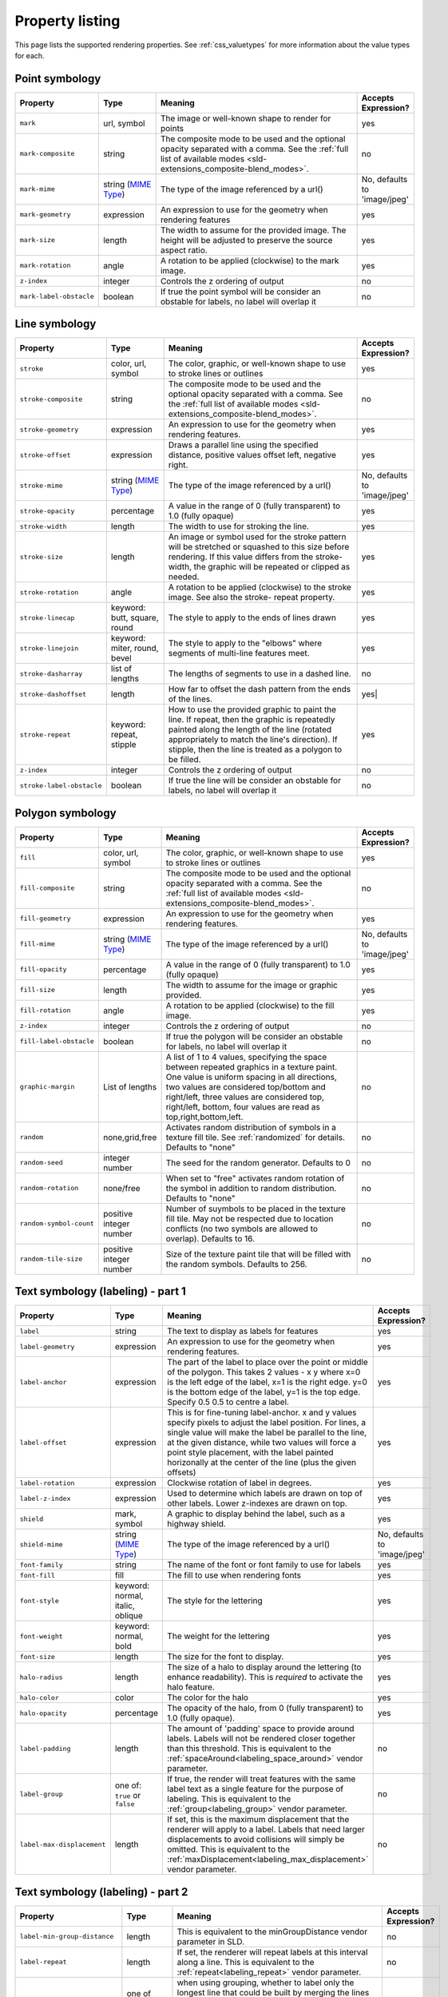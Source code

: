 .. _css_properties:

Property listing
================

.. highlight:: css

This page lists the supported rendering properties.  See :ref:`css_valuetypes` for more
information about the value types for each.

.. _css_properties_point:

Point symbology
---------------

.. list-table::
    :widths: 15 15 60 10
    :header-rows: 1

    - * Property
      * Type
      * Meaning
      * Accepts Expression?
    - * ``mark``     
      * url, symbol
      * The image or well-known shape to render for points
      * yes
    - * ``mark-composite``
      * string 
      * The composite mode to be used and the optional opacity separated with a comma. See the :ref:`full list of available modes <sld-extensions_composite-blend_modes>`.
      * no
    - * ``mark-mime``
      * string (`MIME Type <http://en.wikipedia.org/wiki/MIME>`_)
      * The type of the image referenced by a url()
      * No, defaults to 'image/jpeg'
    - * ``mark-geometry`` 
      * expression
      * An expression to use for the geometry when rendering features
      * yes
    - * ``mark-size`` 
      * length   
      * The width to assume for the provided image.  The height will be
        adjusted to preserve the source aspect ratio. 
      * yes
    - * ``mark-rotation``
      * angle 
      * A rotation to be applied (clockwise) to the mark image.
      * yes
    - * ``z-index``
      * integer
      * Controls the z ordering of output
      * no
    - * ``mark-label-obstacle``
      * boolean
      * If true the point symbol will be consider an obstable for labels, no label will overlap it
      * no

.. _css_properties_line:

Line symbology
--------------

.. list-table:: 
    :widths: 15 15 60 10
    :header-rows: 1

    - * Property
      * Type
      * Meaning
      * Accepts Expression?
    - * ``stroke``
      * color, url, symbol
      * The color, graphic, or well-known shape to use to stroke lines or outlines
      * yes
    - * ``stroke-composite``
      * string 
      * The composite mode to be used and the optional opacity separated with a comma. See the :ref:`full list of available modes <sld-extensions_composite-blend_modes>`.
      * no
    - * ``stroke-geometry``
      * expression
      * An expression to use for the geometry when rendering features. 
      * yes
    - * ``stroke-offset``
      * expression
      * Draws a parallel line using the specified distance, positive values offset left, negative right.  
      * yes
    - * ``stroke-mime``
      * string (`MIME Type <http://en.wikipedia.org/wiki/MIME>`_)
      * The type of the image referenced by a url()
      * No, defaults to 'image/jpeg'
    - * ``stroke-opacity``   
      * percentage       
      * A value in the range of 0 (fully transparent) to 1.0 (fully opaque)  
      * yes
    - * ``stroke-width``
      * length           
      * The width to use for stroking the line.
      * yes
    - * ``stroke-size``    
      * length           
      * An image or symbol used for the stroke pattern will be stretched or
        squashed to this size before rendering.  If this value differs from the
        stroke-width, the graphic will be repeated or clipped as needed.
      * yes
    - * ``stroke-rotation``  
      * angle            
      * A rotation to be applied (clockwise) to the stroke image. See also the
        stroke- repeat property.
      * yes
    - * ``stroke-linecap``   
      * keyword: butt, square, round
      * The style to apply to the ends of lines drawn 
      * yes
    - * ``stroke-linejoin``
      * keyword: miter, round, bevel
      * The style to apply to the "elbows" where segments of multi-line features meet. 
      * yes
    - * ``stroke-dasharray`` 
      * list of lengths  
      * The lengths of segments to use in a dashed line. 
      * no
    - * ``stroke-dashoffset``
      * length           
      * How far to offset the dash pattern from the ends of the lines.  
      * yes|
    - * ``stroke-repeat``
      * keyword: repeat, stipple
      * How to use the provided graphic to paint the line.  If repeat, then the
        graphic is repeatedly painted along the length of the line (rotated
        appropriately to match the line's direction).  If stipple, then the line
        is treated as a polygon to be filled.
      * yes
    - * ``z-index``
      * integer
      * Controls the z ordering of output
      * no
    - * ``stroke-label-obstacle``
      * boolean
      * If true the line will be consider an obstable for labels, no label will overlap it
      * no

.. _css_properties_polygon:

Polygon symbology
-----------------

.. list-table:: 
    :widths: 15 15 60 10
    :header-rows: 1

    - * Property
      * Type
      * Meaning
      * Accepts Expression?
    - * ``fill``         
      * color, url, symbol 
      * The color, graphic, or well-known shape to use to stroke lines or outlines 
      * yes
    - * ``fill-composite``
      * string 
      * The composite mode to be used and the optional opacity separated with a comma. See the :ref:`full list of available modes <sld-extensions_composite-blend_modes>`.
      * no
    - * ``fill-geometry``
      * expression 
      * An expression to use for the geometry when rendering features. 
      * yes
    - * ``fill-mime``
      * string (`MIME Type <http://en.wikipedia.org/wiki/MIME>`_)
      * The type of the image referenced by a url()
      * No, defaults to 'image/jpeg'
    - * ``fill-opacity``
      * percentage        
      * A value in the range of 0 (fully transparent) to 1.0 (fully opaque) 
      * yes
    - * ``fill-size``    
      * length            
      * The width to assume for the image or graphic provided. 
      * yes
    - * ``fill-rotation``
      * angle             
      * A rotation to be applied (clockwise) to the fill image. 
      * yes
    - * ``z-index``
      * integer
      * Controls the z ordering of output
      * no
    - * ``fill-label-obstacle``
      * boolean
      * If true the polygon will be consider an obstable for labels, no label will overlap it
      * no
    - * ``graphic-margin``
      * List of lengths
      * A list of 1 to 4 values, specifying the space between repeated graphics in a texture paint. One value is uniform spacing in all directions, two values are considered top/bottom and right/left, three values are considered top, right/left, bottom, four values are read as top,right,bottom,left.
      * no
    - * ``random``
      * none,grid,free
      * Activates random distribution of symbols in a texture fill tile. See :ref:`randomized` for details. Defaults to "none"
      * no
    - * ``random-seed``
      * integer number
      * The seed for the random generator. Defaults to 0
      * no
    - * ``random-rotation``
      * none/free
      * When set to "free" activates random rotation of the symbol in addition to random distribution. Defaults to "none"
      * no
    - * ``random-symbol-count``
      * positive integer number
      * Number of suymbols to be placed in the texture fill tile. May not be respected due to location conflicts (no two symbols are allowed to overlap). Defaults to 16.
      * no
    - * ``random-tile-size``
      * positive integer number
      * Size of the texture paint tile that will be filled with the random symbols. Defaults to 256.
      * no

.. _css_properties_text1:

Text symbology (labeling) - part 1
----------------------------------

.. list-table:: 
    :widths: 15 15 60 10
    :header-rows: 1

    - * Property
      * Type
      * Meaning
      * Accepts Expression?
    - * ``label``      
      * string
      * The text to display as labels for features
      * yes
    - * ``label-geometry``
      * expression 
      * An expression to use for the geometry when rendering features. 
      * yes
    - * ``label-anchor``
      * expression 
      * The part of the label to place over the point or middle of the polygon.
        This takes 2 values - x y where x=0 is the left edge of the label, x=1 is the right edge.
        y=0 is the bottom edge of the label, y=1 is the top edge. Specify 0.5 0.5 to centre a label.
      * yes
    - * ``label-offset``
      * expression 
      * This is for fine-tuning label-anchor. x and y values specify pixels to adjust the label position. For lines, a single value will make the label be parallel to the line, at the given distance, while two values will force a point style placement, with the label painted horizonally at the center of the line (plus the given offsets)
      * yes
    - * ``label-rotation``
      * expression 
      * Clockwise rotation of label in degrees. 
      * yes
    - * ``label-z-index``
      * expression 
      * Used to determine which labels are drawn on top of other labels. Lower z-indexes are drawn on top. 
      * yes
    - * ``shield``
      * mark, symbol
      * A graphic to display behind the label, such as a highway shield.
      * yes
    - * ``shield-mime``
      * string (`MIME Type <http://en.wikipedia.org/wiki/MIME>`_)
      * The type of the image referenced by a url()
      * No, defaults to 'image/jpeg'
    - * ``font-family``
      * string
      * The name of the font or font family to use for labels
      * yes
    - * ``font-fill``
      * fill
      * The fill to use when rendering fonts
      * yes
    - * ``font-style`` 
      * keyword: normal, italic, oblique
      * The style for the lettering 
      * yes
    - * ``font-weight``
      * keyword: normal, bold
      * The weight for the lettering 
      * yes
    - * ``font-size``  
      * length
      * The size for the font to display. 
      * yes
    - * ``halo-radius``
      * length
      * The size of a halo to display around the lettering (to enhance
        readability). This is *required* to activate the halo feature. 
      * yes
    - * ``halo-color`` 
      * color 
      * The color for the halo 
      * yes
    - * ``halo-opacity``
      * percentage
      * The opacity of the halo, from 0 (fully transparent) to 1.0 (fully opaque). 
      * yes
    - * ``label-padding``
      * length
      * The amount of 'padding' space to provide around labels.  Labels will
        not be rendered closer together than this threshold.  This is
        equivalent to the :ref:`spaceAround<labeling_space_around>` vendor parameter.
      * no
    - * ``label-group``
      * one of: ``true`` or ``false``
      * If true, the render will treat features with the same label text as a
        single feature for the purpose of labeling.  This is equivalent to the 
        :ref:`group<labeling_group>` vendor parameter.
      * no
    - * ``label-max-displacement``
      * length
      * If set, this is the maximum displacement that the renderer will apply
        to a label.  Labels that need larger displacements to avoid collisions
        will simply be omitted.  This is equivalent to the
        :ref:`maxDisplacement<labeling_max_displacement>` vendor parameter.
      * no

.. _css_properties_text2:

Text symbology (labeling) - part 2
----------------------------------

.. list-table:: 
    :widths: 15 15 60 10
    :header-rows: 1

    - * Property
      * Type
      * Meaning
      * Accepts Expression?
    - * ``label-min-group-distance``
      * length
      * This is equivalent to the minGroupDistance vendor parameter in SLD.
      * no
    - * ``label-repeat``
      * length
      * If set, the renderer will repeat labels at this interval along a line.
        This is equivalent to the :ref:`repeat<labeling_repeat>` vendor parameter.
      * no
    - * ``label-all-group``
      * one of ``true`` or ``false``
      * when using grouping, whether to label only the longest line that could
        be built by merging the lines forming the group, or also the other
        ones.  This is equivalent to the :ref:`allGroup<labeling_all_group>`
        vendor parameter.
      * no
    - * ``label-remove-overlaps``
      * one of ``true`` or ``false``
      * If enabled, the renderer will remove overlapping lines within a group
        to avoid duplicate labels.  This is equivalent to the
        removeOverlaps vendor parameter.
      * no
    - * ``label-allow-overruns``
      * one of ``true`` or ``false``
      * Determines whether the renderer will show labels that are longer than
        the lines being labelled.  This is equivalent to the allowOverrun
        vendor parameter.
      * no
    - * ``label-follow-line``
      * one of ``true`` or ``false``
      * If enabled, the render will curve labels to follow the lines being
        labelled.  This is equivalent to the
        :ref:`followLine<labeling_follow_line>` vendor parameter.
      * no
    - * ``label-max-angle-delta``
      * one of ``true`` or ``false``
      * The maximum amount of curve allowed between two characters of a label;
        only applies when 'follow-line: true' is set.  This is equivalent
        to the :ref:`maxAngleDelta<labeling_max_angle_delta>` vendor parameter.
      * no
    - * ``label-auto-wrap``
      * length
      * Labels will be wrapped to multiple lines if they exceed this length in
        pixels.  This is equivalent to the :ref:`autoWrap<labeling_autowrap>`
        vendor parameter.
      * no
    - * ``label-force-ltr``
      * one of ``true`` or ``false``
      * By default, the renderer will flip labels whose normal orientation
        would cause them to be upside-down. Set this parameter to false if you
        are using some icon character label like an arrow to show a line's
        direction.  This is equivalent to the
        :ref:`forceLeftToRight<labeling_force_left_to_right>` vendor parameter.
      * no
    - * ``label-conflict-resolution``
      * one of ``true`` or ``false``
      * Set this to false to disable label conflict resolution, allowing
        overlapping labels to be rendered.  This is equivalent to the
        :ref:`conflictResolution<labeling_conflict_resolution>` vendor
        parameter.
      * no
    - * ``label-fit-goodness``
      * scale
      * The renderer will omit labels that fall below this "match quality"
        score.  The scoring rules differ for each geometry type.  This is
        equivalent to the :ref:`goodnessOfFit<labeling_goodness_of_fit>` vendor
        parameter.
      * no
    - * ``label-priority``
      * expression
      * Specifies an expression to use in determining which
        features to prefer if there are labeling conflicts.  This is equivalent
        to the :ref:`Priority<labeling_priority>` SLD extension.
      * yes
 
.. _css_properties_text3:

Text symbology (labeling) - part 3
----------------------------------

.. list-table:: 
    :widths: 15 15 60 10
    :header-rows: 1

    - * Property
      * Type
      * Meaning
      * Accepts Expression?
    - * ``shield-resize``
      * string, one of ``none``, ``stretch``, or ``proportional``
      * Specifies a mode for resizing label graphics (such as
        highway shields) to fit the text of the label.  The default mode,
        'none', never modifies the label graphic. In ``stretch`` mode,
        GeoServer will resize the graphic to exactly surround the label text,
        possibly modifying the image's aspect ratio.  In ``proportional`` mode,
        GeoServer will expand the image to be large enough to surround the text
        while preserving its original aspect ratio.
      * none
    - * ``shield-margin``
      * list of lengths, one to four elements long.
      * Specifies an extra margin (in pixels) to be applied to the label text when calculating label dimensions for use with the ``shield-resize`` option.  Similar to the ``margin`` shorthand property in CSS for HTML, its interpretation varies depending on how many margin values are provided: 1 = use that margin length on all sides of the label 2 = use the first for top & bottom margins and the second for left & right margins. 3 = use the first for the top margin, second for left & right margins, third for the bottom margin. 4 = use the first for the top margin, second for the right margin, third for the bottom margin, and fourth for the left margin.
      * none
    - * ``label-underline-text``
      * one of ``true`` or ``false``
      * If enabled, the renderer will underline labels. This is equivalent to the :ref:`underlineText <labeling_underline_text>` vendor parameter.
      * no
    - * ``label-strikethrough-text``
      * one of ``true`` or ``false``
      * If enabled, the renderer will strikethrough labels. This is equivalent to the :ref:`strikethroughText <labeling_strikethrough_text>` vendor parameter.
      * no
    - * ``label-char-spacing``
      * an amount of pixels, can be negative
      * If present, expands or shrinks the space between subsequent characters in a label according to the value specified
      * no
    - * ``label-word-spacing``
      * an amount of pixels, must be zero or positive
      * If present, expands the space between subsequent words in a label according to the value specified
      * no

.. _css_properties_raster:

Raster symbology 
----------------

.. list-table:: 
    :widths: 15 15 60 10
    :header-rows: 1

    - * Property
      * Type
      * Meaning
      * Accepts Expression?
    - * ``raster-channels``
      * string
      * The list of raster channels to be used in the output. It can be "auto" to make the renderer choose the best course of action, or a list of band numbers, a single one will generate a gray image, three will generate an RGB one, four will generate a RGBA one. E.g., "1 3 7" to choose the first, third and seventh band of the input raster to make a RGB image
      * no
    - * ``raster-composite``
      * string 
      * The composite mode to be used and the optional opacity separated with a comma. See the :ref:`full list of available modes <sld-extensions_composite-blend_modes>`.
      * no
    - * ``raster-geometry``
      * expression
      * The attribute containing the raster to be painted. Normally not needed, but it would work if you had a custom vector data source that contains a GridCoverage attribute, in order to select it
      * yes
    - * ``raster-opacity``
      * floating point
      * A value comprised between 0 and 1, 0 meaning completely transparent, 1 meaning completely opaque. This controls the whole raster trasparency. 
      * no
    - * ``raster-contrast-enhancement``
      * string
      * Allows to stretch the range of data/colors in order to enhance tiny differences. Possible values are 'normalize', 'histogram' and 'none'
      * no
    - * ``raster-gamma``
      * floating point
      * Gamma adjustment for the output raster
      * no
    - * ``raster-z-index``
      * integer
      * Controls the z ordering of the raster output
      * no
    - * ``raster-color-map``
      * string
      * Applies a color map to single banded input. The contents is a space separate list of ``color-map-entry(color, value)`` (opacity assumed to be 1), or ``color-map-entry(color, value, opacity)``. The values must be provided in increasing order.
      * no
    - * ``raster-color-map-type``
      * string
      * Controls how the color map entries are interpreted, the possible values are "ramp", "intervals" and "values", with ramp being the default if no "raster-color-map-type" is provided. The default "ramp" behavior is to linearly interpolate color between the provided values, and assign the lowest color to all values below the lowest value, and the highest color to all values above the highest value. The "intervals" behavior instead assigns solid colors between values, whilst "values" only assigns colors to the specified values, every other value in the raster is not painted at all
      * no
 
.. _css_properties_shared:

Shared
------

.. list-table:: 
    :widths: 15 15 60 10
    :header-rows: 1

    - * Property
      * Type
      * Meaning
      * Accepts Expression?
    - * ``composite``
      * string 
      * The composite mode to be used and the optional opacity separated with a comma. See the :ref:`full list of available modes <sld-extensions_composite-blend_modes>`.
      * no
    - * ``composite-base``
      * one of ``true`` or ``false`` 
      * This will tell the rendering engine to use that FeatureTypeStyle as the destination, and will compose all subsequent FeatureTypeStyle/Layers on top of it, until another base is found.
      * no
    - * ``geometry``
      * expression 
      * An expression to use for the geometry when rendering features. This
        provides a geometry for all types of symbology, but can be overridden
        by the symbol-specific geometry properties. 
      * yes
    - * ``sort-by``
      * string 
      * A comma separated list of sorting directives, "att1 A|D, att2 A|D, ..." where ``att?`` are attribute names,
        and ``A`` or ``D`` are an optional direction specification, 
        ``A`` is ascending, ``D`` is descending.
        Determines the loading, and thus painting, order of the features 
      * no
    - * ``sort-by-group``
      * string
      * Rules with the different z-index but same sort-by-group id have  their features sorted
        as a single group. Useful to z-order across layers or across different feature groups, like
        roads and rails, especially when using z-index to support casing 
      * no
    - * ``transform``
      * function
      * Applies a rendering transformationon the current level. The function syntax is ``txName(key1:value1,key1:value2)``. Values can be single ones, or space separated lists. 
      * no
    
.. _css_properties_symbol:

Symbol properties
-----------------

These properties are applied only when styling built-in symbols.  See
:ref:`css_styledmarks` for details.

.. list-table::
    :widths: 15 15 60 10
    :header-rows: 1

    - * Property
      * Type
      * Meaning
      * Accepts Expression?
    - * ``size``
      * length
      * The size at which to render the symbol. 
      * yes
    - * ``rotation``
      * angle
      * An angle through which to rotate the symbol. 
      * yes
